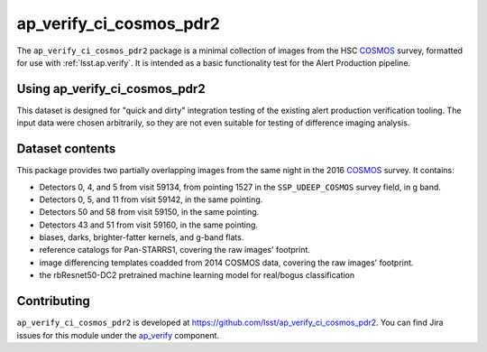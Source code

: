 .. _ap_verify_ci_cosmos_pdr2-package:

########################
ap_verify_ci_cosmos_pdr2
########################

The ``ap_verify_ci_cosmos_pdr2`` package is a minimal collection of images from the HSC `COSMOS`_ survey, formatted for use with :ref:`lsst.ap.verify`.
It is intended as a basic functionality test for the Alert Production pipeline.

.. _COSMOS: https://doi.org/10.1086%2F516585

.. _ap_verify_ci_cosmos_pdr2-using:

Using ap_verify_ci_cosmos_pdr2
==============================

This dataset is designed for "quick and dirty" integration testing of the existing alert production verification tooling.
The input data were chosen arbitrarily, so they are not even suitable for testing of difference imaging analysis.

.. _ap_verify_ci_cosmos_pdr2-contents:

Dataset contents
================

This package provides two partially overlapping images from the same night in the 2016 `COSMOS`_ survey.
It contains:

* Detectors 0, 4, and 5 from visit 59134, from pointing 1527 in the ``SSP_UDEEP_COSMOS`` survey field, in g band.
* Detectors 0, 5, and 11 from visit 59142, in the same pointing.
* Detectors 50 and 58 from visit 59150, in the same pointing.
* Detectors 43 and 51 from visit 59160, in the same pointing.
* biases, darks, brighter-fatter kernels, and g-band flats.
* reference catalogs for Pan-STARRS1, covering the raw images' footprint.
* image differencing templates coadded from 2014 COSMOS data, covering the raw images' footprint.
* the rbResnet50-DC2 pretrained machine learning model for real/bogus classification

.. _ap_verify_ci_cosmos_pdr2-contributing:

Contributing
============

``ap_verify_ci_cosmos_pdr2`` is developed at https://github.com/lsst/ap_verify_ci_cosmos_pdr2.
You can find Jira issues for this module under the `ap_verify <https://jira.lsstcorp.org/issues/?jql=project%20%3D%20DM%20AND%20component%20%3D%20ap_verify%20AND%20text~"cosmos PDR2">`_ component.

.. If there are topics related to developing this module (rather than using it), link to this from a toctree placed here.

.. .. toctree::
..    :maxdepth: 1
